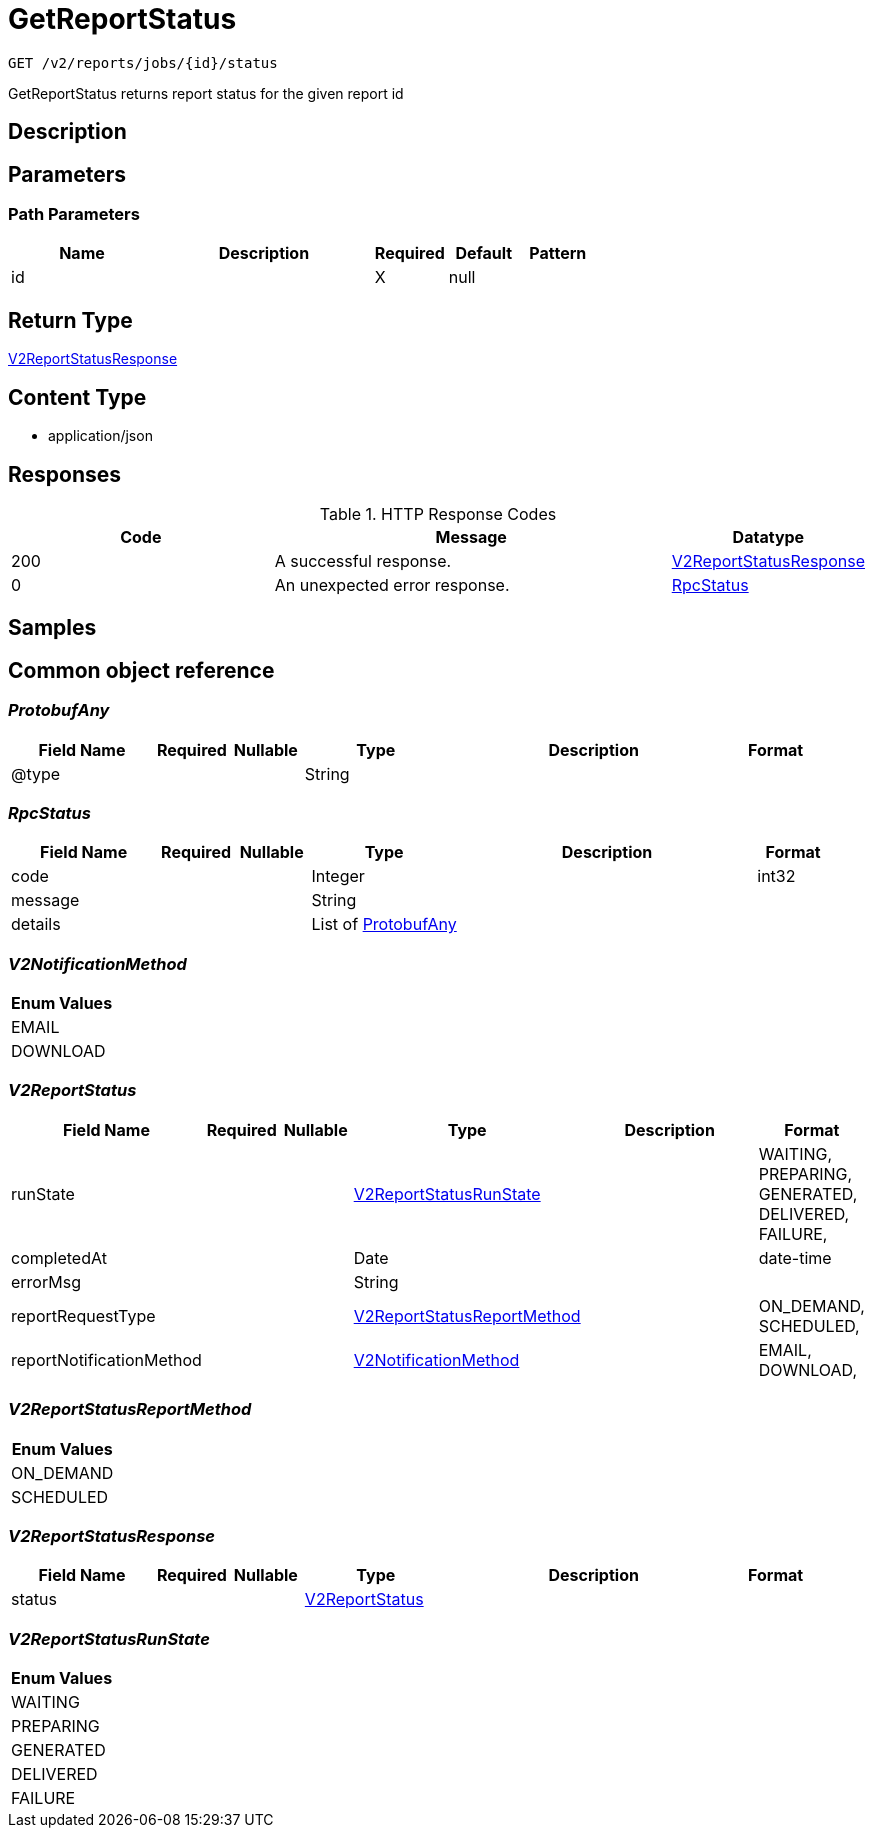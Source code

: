 // Auto-generated by scripts. Do not edit.
:_mod-docs-content-type: ASSEMBLY
:context: _v2_reports_jobs_id_status_get





[id="GetReportStatus_{context}"]
= GetReportStatus

:toc: macro
:toc-title:

toc::[]


`GET /v2/reports/jobs/{id}/status`

GetReportStatus returns report status for the given report id

== Description







== Parameters

=== Path Parameters

[cols="2,3,1,1,1"]
|===
|Name| Description| Required| Default| Pattern

| id
|
| X
| null
|

|===






== Return Type

<<V2ReportStatusResponse_{context}, V2ReportStatusResponse>>


== Content Type

* application/json

== Responses

.HTTP Response Codes
[cols="2,3,1"]
|===
| Code | Message | Datatype


| 200
| A successful response.
|  <<V2ReportStatusResponse_{context}, V2ReportStatusResponse>>


| 0
| An unexpected error response.
|  <<RpcStatus_{context}, RpcStatus>>

|===

== Samples









ifdef::internal-generation[]
== Implementation



endif::internal-generation[]


[id="common-object-reference_{context}"]
== Common object reference



[id="ProtobufAny_{context}"]
=== _ProtobufAny_
 




[.fields-ProtobufAny]
[cols="2,1,1,2,4,1"]
|===
| Field Name| Required| Nullable | Type| Description | Format

| @type
| 
| 
|   String  
| 
|     

|===



[id="RpcStatus_{context}"]
=== _RpcStatus_
 




[.fields-RpcStatus]
[cols="2,1,1,2,4,1"]
|===
| Field Name| Required| Nullable | Type| Description | Format

| code
| 
| 
|   Integer  
| 
| int32    

| message
| 
| 
|   String  
| 
|     

| details
| 
| 
|   List   of <<ProtobufAny_{context}, ProtobufAny>>
| 
|     

|===



[id="V2NotificationMethod_{context}"]
=== _V2NotificationMethod_
 






[.fields-V2NotificationMethod]
[cols="1"]
|===
| Enum Values

| EMAIL
| DOWNLOAD

|===


[id="V2ReportStatus_{context}"]
=== _V2ReportStatus_
 




[.fields-V2ReportStatus]
[cols="2,1,1,2,4,1"]
|===
| Field Name| Required| Nullable | Type| Description | Format

| runState
| 
| 
|  <<V2ReportStatusRunState_{context}, V2ReportStatusRunState>>  
| 
|    WAITING, PREPARING, GENERATED, DELIVERED, FAILURE,  

| completedAt
| 
| 
|   Date  
| 
| date-time    

| errorMsg
| 
| 
|   String  
| 
|     

| reportRequestType
| 
| 
|  <<V2ReportStatusReportMethod_{context}, V2ReportStatusReportMethod>>  
| 
|    ON_DEMAND, SCHEDULED,  

| reportNotificationMethod
| 
| 
|  <<V2NotificationMethod_{context}, V2NotificationMethod>>  
| 
|    EMAIL, DOWNLOAD,  

|===



[id="V2ReportStatusReportMethod_{context}"]
=== _V2ReportStatusReportMethod_
 






[.fields-V2ReportStatusReportMethod]
[cols="1"]
|===
| Enum Values

| ON_DEMAND
| SCHEDULED

|===


[id="V2ReportStatusResponse_{context}"]
=== _V2ReportStatusResponse_
 




[.fields-V2ReportStatusResponse]
[cols="2,1,1,2,4,1"]
|===
| Field Name| Required| Nullable | Type| Description | Format

| status
| 
| 
| <<V2ReportStatus_{context}, V2ReportStatus>>    
| 
|     

|===



[id="V2ReportStatusRunState_{context}"]
=== _V2ReportStatusRunState_
 






[.fields-V2ReportStatusRunState]
[cols="1"]
|===
| Enum Values

| WAITING
| PREPARING
| GENERATED
| DELIVERED
| FAILURE

|===


